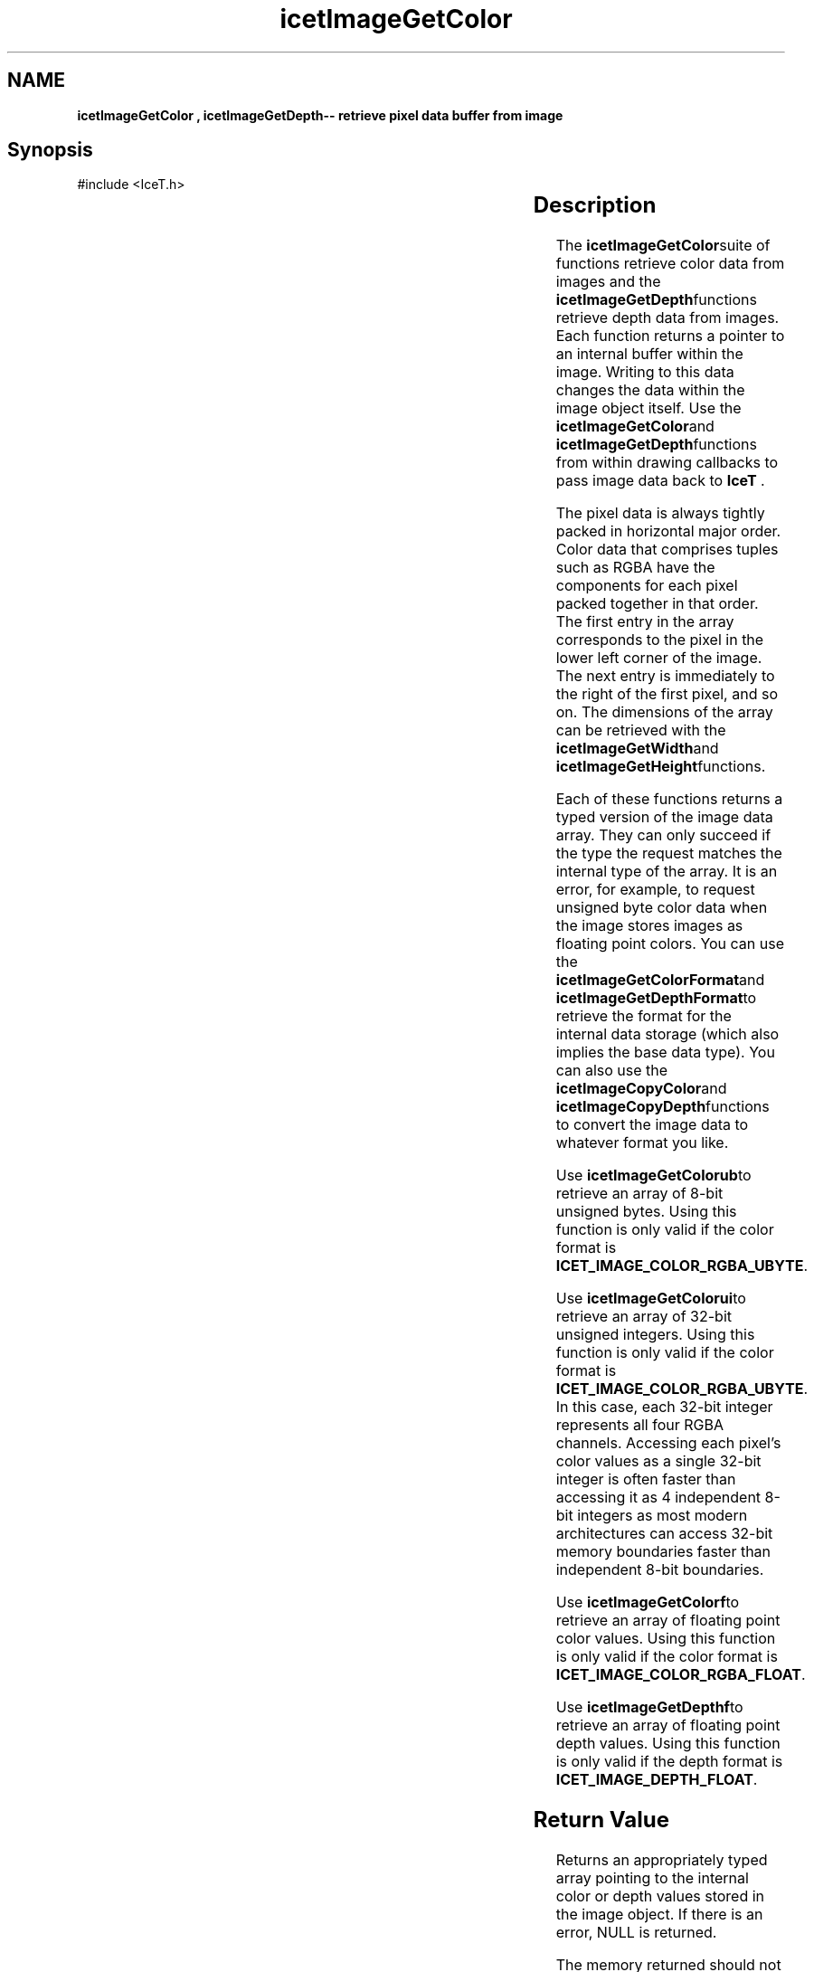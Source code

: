 '\" t
.\" Manual page created with latex2man on Tue Jul 19 13:11:55 MDT 2011
.\" NOTE: This file is generated, DO NOT EDIT.
.de Vb
.ft CW
.nf
..
.de Ve
.ft R

.fi
..
.TH "icetImageGetColor" "3" "November 18, 2010" "\fBIceT \fPReference" "\fBIceT \fPReference"
.SH NAME

\fBicetImageGetColor , \fBicetImageGetDepth\fP\-\- retrieve pixel data buffer from image\fP
.PP
.igmanpage:icetImageGetDepth
.igicetImageGetDepth|(textbf
.PP
.SH Synopsis

.PP
#include <IceT.h>
.PP
.TS H
l l l l .
IceTUByte *	\fBicetImageGetColorub\fP	(  \fBIceTImage\fP	\fIimage\fP  );
IceTUInt *	\fBicetImageGetColorui\fP	(  \fBIceTImage\fP	\fIimage\fP  );
IceTFloat *	\fBicetImageGetColorf\fP	(  \fBIceTImage\fP	\fIimage\fP  );
IceTFloat *	\fBicetImageGetDepthf\fP	(  \fBIceTImage\fP	\fIimage\fP  );
.TE
.PP
.TS H
l l l l .
const IceTUByte *	\fBicetImageGetColorcub\fP	(
  const \fBIceTImage\fP	\fIimage\fP  );
const IceTUInt *	\fBicetImageGetColorcui\fP	(
  const \fBIceTImage\fP	\fIimage\fP  );
const IceTFloat *	\fBicetImageGetColorcf\fP	(
  const \fBIceTImage\fP	\fIimage\fP  );
const IceTFloat *	\fBicetImageGetDepthcf\fP	(
  const \fBIceTImage\fP	\fIimage\fP  );
.TE
.PP
.SH Description

.PP
The \fBicetImageGetColor\fPsuite of functions retrieve color data from images 
and the \fBicetImageGetDepth\fPfunctions retrieve depth data from images. 
Each function returns a pointer to an internal buffer within the image. 
Writing to this data changes the data within the image object itself. 
Use the \fBicetImageGetColor\fPand \fBicetImageGetDepth\fPfunctions from within 
drawing callbacks to pass image data back to \fBIceT \fP\&.
.PP
The pixel data is always tightly packed in horizontal major order. Color 
data that comprises tuples such as RGBA have the components for each 
pixel packed together in that order. The first entry in the array 
corresponds to the pixel in the lower left corner of the image. The next 
entry is immediately to the right of the first pixel, and so on. The 
dimensions of the array can be retrieved with the \fBicetImageGetWidth\fPand 
\fBicetImageGetHeight\fPfunctions. 
.PP
Each of these functions returns a typed version of the image data array. 
They can only succeed if the type the request matches the internal type 
of the array. It is an error, for example, to request unsigned byte 
color data when the image stores images as floating point colors. You 
can use the \fBicetImageGetColorFormat\fPand \fBicetImageGetDepthFormat\fPto 
retrieve the format for the internal data storage (which also implies the 
base data type). You can also use the \fBicetImageCopyColor\fPand 
\fBicetImageCopyDepth\fPfunctions to convert the image data to whatever 
format you like. 
.PP
Use \fBicetImageGetColorub\fPto retrieve an array of 8\-bit unsigned bytes. 
Using this function is only valid if the color format is 
\fBICET_IMAGE_COLOR_RGBA_UBYTE\fP\&.
.PP
Use \fBicetImageGetColorui\fPto retrieve an array of 32\-bit unsigned 
integers. Using this function is only valid if the color format is 
\fBICET_IMAGE_COLOR_RGBA_UBYTE\fP\&.
In this case, each 32\-bit 
integer represents all four RGBA channels. Accessing each pixel\&'s color 
values as a single 32\-bit integer is often faster than accessing it as 4 
independent 8\-bit integers as most modern architectures can access 32\-bit 
memory boundaries faster than independent 8\-bit boundaries. 
.PP
Use \fBicetImageGetColorf\fPto retrieve an array of floating point color 
values. Using this function is only valid if the color format is 
\fBICET_IMAGE_COLOR_RGBA_FLOAT\fP\&.
.PP
Use \fBicetImageGetDepthf\fPto retrieve an array of floating point depth 
values. Using this function is only valid if the depth format is 
\fBICET_IMAGE_DEPTH_FLOAT\fP\&.
.PP
.SH Return Value

.PP
Returns an appropriately typed array pointing to the internal color or 
depth values stored in the image object. If there is an error, 
NULL
is returned. 
.PP
The memory returned should not be freed. It is managed internally by 
\fBIceT \fP\&.
.PP
.SH Errors

.PP
.TP
\fBICET_INVALID_OPERATION\fP
 The internal color or depth format is incompatible with the type of 
array the function retrieves. 
.PP
.SH Warnings

.PP
None. 
.PP
.SH Bugs

.PP
None known. 
.PP
.SH Notes

.PP
There is no mechanism to automatically determine the data type from the 
color or depth format enumeration (returned from \fBicetImageGetColorFormat\fP
or \fBicetImageGetDepthFormat\fP).Instead, you must code internal logic to 
use an array of the appropriate type. The reasoning behind this decision 
is that the format encodes the data layout in addition to the data type, 
and your code most understand the basic semantics of the data to do 
anything worthwhile with it. If you want to write code that is 
indifferent to the underlying format of the image, use the 
\fBicetImageCopyColor\fP
and \fBicetImageCopyDepth\fP
functions to 
copy the data to a known format. 
.PP
.SH Copyright

Copyright (C)2010 Sandia Corporation 
.PP
Under the terms of Contract DE\-AC04\-94AL85000 with Sandia Corporation, the 
U.S. Government retains certain rights in this software. 
.PP
This source code is released under the New BSD License. 
.PP
.SH See Also

.PP
\fIicetImageCopyColor\fP(3),
\fIicetImageCopyDepth\fP(3),
\fIicetImageGetColorFormat\fP(3),
\fIicetImageGetDepthFormat\fP(3)
.PP
.igicetImageGetDepth|)textbf
.PP
.\" NOTE: This file is generated, DO NOT EDIT.
